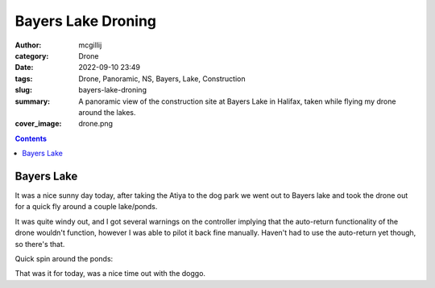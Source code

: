 Bayers Lake Droning
###################

:author: mcgillij
:category: Drone
:date: 2022-09-10 23:49
:tags: Drone, Panoramic, NS, Bayers, Lake, Construction
:slug: bayers-lake-droning
:summary: A panoramic view of the construction site at Bayers Lake in Halifax, taken while flying my drone around the lakes.
:cover_image: drone.png

.. contents::

Bayers Lake
===========

It was a nice sunny day today, after taking the Atiya to the dog park we went out to Bayers lake and took the drone out for a quick fly around a couple lake/ponds.

It was quite windy out, and I got several warnings on the controller implying that the auto-return functionality of the drone wouldn't function, however I was able to pilot it back fine manually. Haven't had to use the auto-return yet though, so there's that.

.. raw:: html

   <iframe width="800" height="600" allowfullscreen style="border-style:none;" src="theme/html/pannellum.htm#panorama=/images/bayerslake_pano.jpg&amp;autoLoad=true"></iframe>

Quick spin around the ponds:

.. youtube:: fN4nSeEuji8

That was it for today, was a nice time out with the doggo.
